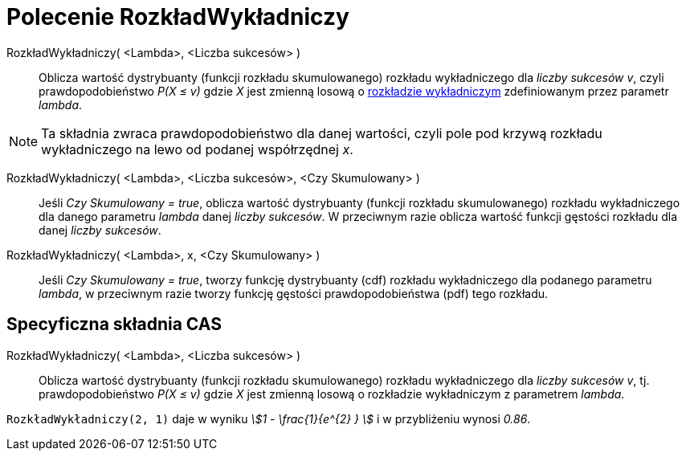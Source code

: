 = Polecenie RozkładWykładniczy
:page-en: commands/Exponential
ifdef::env-github[:imagesdir: /en/modules/ROOT/assets/images]

RozkładWykładniczy( <Lambda>, <Liczba sukcesów> )::
  Oblicza wartość dystrybuanty (funkcji rozkładu skumulowanego) rozkładu wykładniczego dla _liczby sukcesów v_, czyli prawdopodobieństwo _P(X ≤ v)_ 
  gdzie _X_ jest zmienną losową o https://pl.wikipedia.org/wiki/Rozk%C5%82ad_wyk%C5%82adniczy[rozkładzie
  wykładniczym] zdefiniowanym przez parametr _lambda_.

[NOTE]
====

Ta składnia zwraca prawdopodobieństwo dla danej wartości, czyli pole pod krzywą rozkładu wykładniczego na lewo od podanej współrzędnej _x_.

====

RozkładWykładniczy( <Lambda>, <Liczba sukcesów>, <Czy Skumulowany> )::
  Jeśli _Czy Skumulowany = true_, oblicza wartość dystrybuanty (funkcji rozkładu skumulowanego) rozkładu wykładniczego dla danego parametru _lambda_ danej _liczby sukcesów_. 
W przeciwnym razie oblicza wartość funkcji gęstości rozkładu dla danej _liczby sukcesów_.

RozkładWykładniczy( <Lambda>, x, <Czy Skumulowany> )::
  Jeśli _Czy Skumulowany = true_, tworzy funkcję dystrybuanty (cdf) rozkładu wykładniczego dla podanego parametru _lambda_, w przeciwnym razie tworzy funkcję gęstości prawdopodobieństwa (pdf) tego rozkładu.



== Specyficzna składnia CAS

RozkładWykładniczy( <Lambda>, <Liczba sukcesów> )::
  Oblicza wartość dystrybuanty (funkcji rozkładu skumulowanego) rozkładu wykładniczego dla _liczby sukcesów v_, tj. prawdopodobieństwo
  _P(X ≤ v)_ gdzie _X_ jest zmienną losową o rozkładzie wykładniczym z parametrem _lambda_.

[EXAMPLE]
====

`++RozkładWykładniczy(2, 1)++` daje w wyniku _stem:[1 - \frac{1}{e^{2} } ]_ i w przybliżeniu wynosi _0.86_.

====
